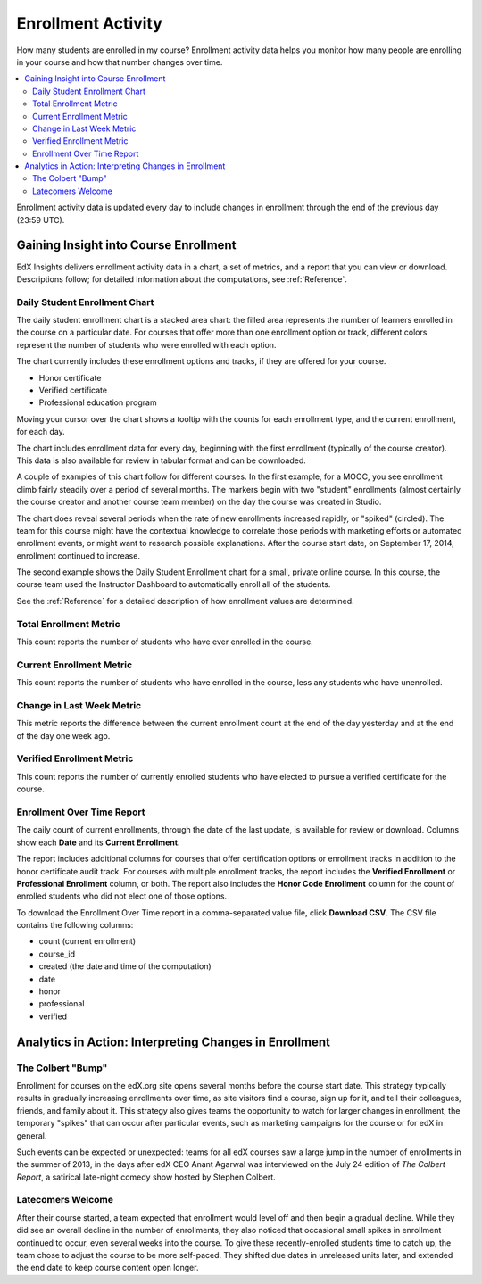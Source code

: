 .. _Enrollment_Activity:

#############################
Enrollment Activity
#############################

How many students are enrolled in my course? Enrollment activity data helps you
monitor how many people are enrolling in your course and how that number
changes over time.

.. contents::
   :local:
   :depth: 2

Enrollment activity data is updated every day to include changes in enrollment
through the end of the previous day (23:59 UTC).

********************************************
Gaining Insight into Course Enrollment
********************************************

EdX Insights delivers enrollment activity data in a chart, a set of metrics,
and a report that you can view or download. Descriptions follow; for detailed
information about the computations, see :ref:`Reference`.

======================================
Daily Student Enrollment Chart
======================================

The daily student enrollment chart is a stacked area chart: the filled area
represents the number of learners enrolled in the course on a particular date.
For courses that offer more than one enrollment option or track, different
colors represent the number of students who were enrolled with each option.

The chart currently includes these enrollment options and tracks, if they are
offered for your course.

* Honor certificate
* Verified certificate
* Professional education program

Moving your cursor over the chart shows a tooltip with the counts for each
enrollment type, and the current enrollment, for each day.

The chart includes enrollment data for every day, beginning with the first
enrollment (typically of the course creator). This data is also available for
review in tabular format and can be downloaded.

A couple of examples of this chart follow for different courses. In the first
example, for a MOOC, you see enrollment climb fairly steadily over a period of
several months. The markers begin with two "student" enrollments (almost
certainly the course creator and another course team member) on the day the
course was created in Studio.

.. image:: ../images/enrollment_chart.png
 :alt: A chart with the periods when the rate of enrollment was greater
       circled.

.. ColumbiaX/HIST1.1x/3T2014/enrollment/activity/

The chart does reveal several periods when the rate of new enrollments
increased rapidly, or "spiked" (circled). The team for this course might have
the contextual knowledge to correlate those periods with marketing efforts or
automated enrollment events, or might want to research possible explanations.
After the course start date, on September 17, 2014, enrollment continued to
increase.

The second example shows the Daily Student Enrollment chart for a small,
private online course. In this course, the course team used the Instructor
Dashboard to automatically enroll all of the students.

.. image:: ../images/enrollment_chart_SPOC.png
 :alt: A chart with a nearly vertical line for a fast increase in enrollment.

.. IMFx/OL14.01/2T2014/enrollment/activity/

See the :ref:`Reference` for a detailed description of how enrollment values
are determined.

======================================
Total Enrollment Metric
======================================

This count reports the number of students who have ever enrolled in the
course.

======================================
Current Enrollment Metric
======================================

This count reports the number of students who have enrolled in the course, less
any students who have unenrolled.

======================================
Change in Last Week Metric
======================================

This metric reports the difference between the current enrollment count at the
end of the day yesterday and at the end of the day one week ago.

======================================
Verified Enrollment Metric
======================================

This count reports the number of currently enrolled students who have elected
to pursue a verified certificate for the course.

======================================
Enrollment Over Time Report
======================================

The daily count of current enrollments, through the date of the last update, is
available for review or download. Columns show each **Date** and its **Current
Enrollment**.

The report includes additional columns for courses that offer certification
options or enrollment tracks in addition to the honor certificate audit track.
For courses with multiple enrollment tracks, the report includes the **Verified
Enrollment** or **Professional Enrollment** column, or both. The report also
includes the **Honor Code Enrollment** column for the count of enrolled
students who did not elect one of those options.

To download the Enrollment Over Time report in a comma-separated value file,
click **Download CSV**. The CSV file contains the following columns:

* count (current enrollment)
* course_id
* created (the date and time of the computation)
* date
* honor
* professional
* verified

.. info on why you might want to download, what to do with csv after

*******************************************************
Analytics in Action: Interpreting Changes in Enrollment
*******************************************************

===========================
The Colbert "Bump"
===========================

Enrollment for courses on the edX.org site opens several months before the
course start date. This strategy typically results in gradually increasing
enrollments over time, as site visitors find a course, sign up for it, and tell
their colleagues, friends, and family about it. This strategy also gives teams
the opportunity to watch for larger changes in enrollment, the temporary
"spikes" that can occur after particular events, such as marketing campaigns
for the course or for edX in general.

Such events can be expected or unexpected: teams for all edX courses saw a
large jump in the number of enrollments in the summer of 2013, in the days
after edX CEO Anant Agarwal was interviewed on the July 24 edition of *The
Colbert Report*, a satirical late-night comedy show hosted by Stephen Colbert.

.. boy would I love to include a chart of this! what is the actionable insight for this story? It's so great, I'd like to use it, but is there a way to make it showcase a decision or change? Maybe use it to lead in to "the students you have aren't necessarily reflective of the students you *could* have"? (courtesy of John Hess)

===========================
Latecomers Welcome
===========================

After their course started, a team expected that enrollment would level off and
then begin a gradual decline. While they did see an overall decline in the
number of enrollments, they also noticed that occasional small spikes in
enrollment continued to occur, even several weeks into the course. To give
these recently-enrolled students time to catch up, the team chose to adjust the
course to be more self-paced. They shifted due dates in unreleased units later,
and extended the end date to keep course content open longer.
